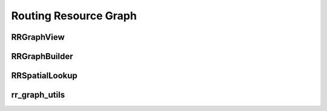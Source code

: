 ======================
Routing Resource Graph
======================

RRGraphView
-----------

.. doxygenfile:: rr_graph_view.h
   :project: librrgraph
   :sections: briefdescription detaileddescription func prototype user-defined public-func

.. doxygenclass:: RRGraphView
   :project: librrgraph
   :members:

RRGraphBuilder
--------------

.. doxygenfile:: rr_graph_builder.h
   :project: librrgraph
   :sections: briefdescription detaileddescription func prototype user-defined public-func

.. doxygenclass:: RRGraphBuilder
   :project: librrgraph
   :members:

RRSpatialLookup
---------------

.. doxygenfile:: rr_spatial_lookup.h
   :project: librrgraph
   :sections: briefdescription detaileddescription func prototype user-defined public-func

.. doxygenclass:: RRSpatialLookup
   :project: librrgraph
   :members:

rr_graph_utils
---------------

.. doxygenfile:: rr_graph_utils.h
   :project: librrgraph
   :sections: briefdescription detaileddescription func prototype user-defined public-func
